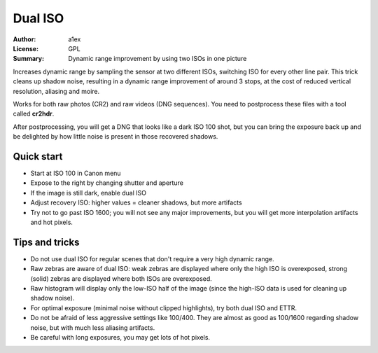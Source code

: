 
Dual ISO
========

:Author: a1ex
:License: GPL
:Summary: Dynamic range improvement by using two ISOs in one picture

Increases dynamic range by sampling the sensor at two different ISOs, switching ISO for every other line pair.
This trick cleans up shadow noise, resulting in a dynamic range improvement of around 3 stops,
at the cost of reduced vertical resolution, aliasing and moire.

Works for both raw photos (CR2) and raw videos (DNG sequences). You need to postprocess these files with a tool called **cr2hdr**.

After postprocessing, you will get a DNG that looks like a dark ISO 100 shot,
but you can bring the exposure back up and be delighted by how little noise is present in those recovered shadows.

Quick start
-----------

* Start at ISO 100 in Canon menu
* Expose to the right by changing shutter and aperture
* If the image is still dark, enable dual ISO
* Adjust recovery ISO: higher values = cleaner shadows, but more artifacts
* Try not to go past ISO 1600; you will not see any major improvements, 
  but you will get more interpolation artifacts and hot pixels.

Tips and tricks
---------------

* Do not use dual ISO for regular scenes that don't require a very high dynamic range.
* Raw zebras are aware of dual ISO: weak zebras are displayed where only the high ISO is overexposed,
  strong (solid) zebras are displayed where both ISOs are overexposed.
* Raw histogram will display only the low-ISO half of the image (since the high-ISO data is used
  for cleaning up shadow noise).
* For optimal exposure (minimal noise without clipped highlights), try both dual ISO and ETTR.
* Do not be afraid of less aggressive settings like 100/400. They are almost as good as 100/1600 
  regarding shadow noise, but with much less aliasing artifacts.
* Be careful with long exposures, you may get lots of hot pixels.

